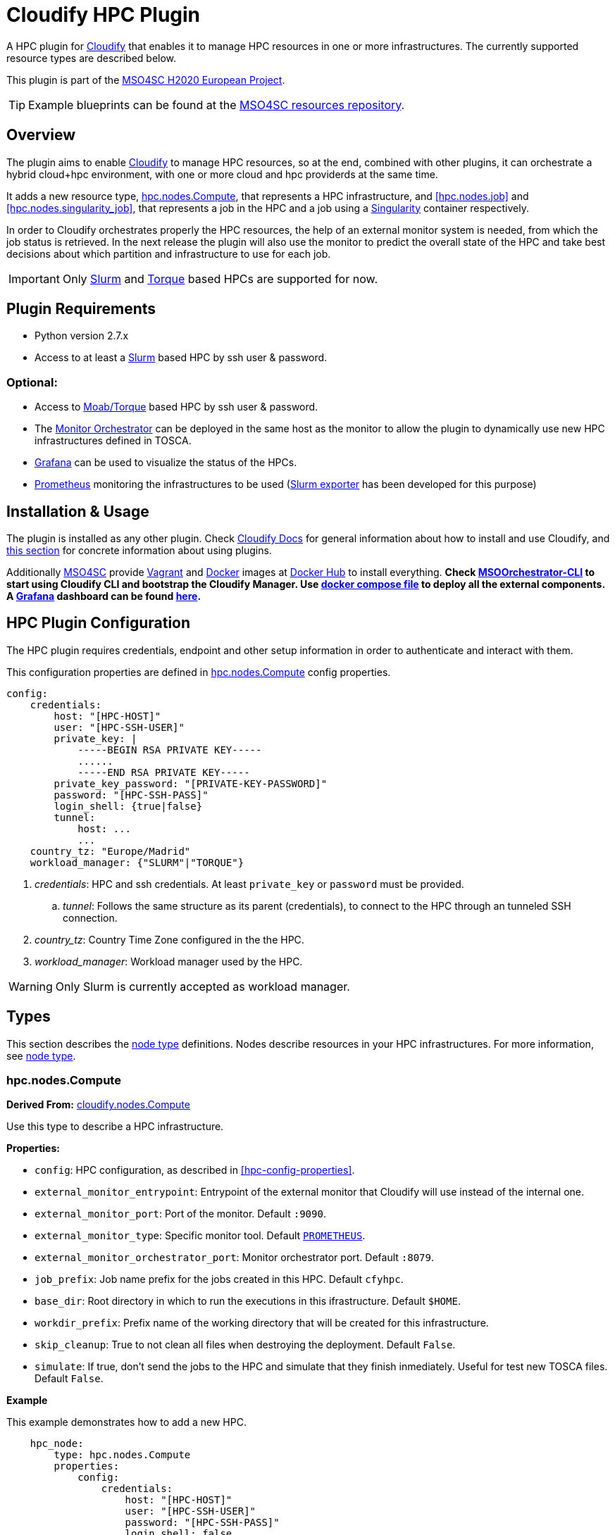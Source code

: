 = Cloudify HPC Plugin
// Settings
:idprefix:
:idseparator: -
//ifndef::env-github[:icons: font]
ifdef::env-github,env-browser[]
:toc: macro
:toclevels: 1
endif::[]
ifdef::env-github[]
:branch: master
:status:
:outfilesuffix: .adoc
:!toc-title:
:tip-caption: :bulb:
:note-caption: :information_source:
:important-caption: :heavy_exclamation_mark:
:caution-caption: :fire:
:warning-caption: :warning:
endif::[]
:icons:
// URIs
:uri-vagrant: https://www.vagrantup.com/
:uri-docker: https://www.docker.com/
:uri-ci-travis: https://travis-ci.org/MSO4SC/cloudify-hpc-plugin
:uri-cloudify: http://cloudify.co/
:uri-cloudify-docs: http://docs.getcloudify.org/4.1.0/intro/what-is-cloudify/
:uri-cloudify-use-plugin: http://docs.getcloudify.org/4.1.0/plugins/using-plugins/
:uri-cloudify-types: http://docs.getcloudify.org/4.1.0/blueprints/spec-node-types/
:uri-cloudify-builtin-types: http://docs.getcloudify.org/4.1.0/blueprints/built-in-types/
:uri-cloudify-relationships: http://docs.getcloudify.org/4.1.0/blueprints/spec-relationships/
:uri-mso4sc: http://www.mso4sc.eu/
:uri-mso4sc-dockerhub: https://hub.docker.com/u/mso4sc/dashboard/
:uri-blueprint-examples: https://github.com/MSO4SC/resources/tree/master/blueprint-examples
:uri-monitor-orchestrator: https://github.com/MSO4SC/exporter_orchestrator
:uri-msoorchestrator-cli: https://github.com/MSO4SC/msoorchestrator-cli
:uri-slurm-exporter: https://github.com/MSO4SC/slurm_exporter
:uri-prometheus: https://prometheus.io/
:uri-singularity: http://singularity.lbl.gov/
:uri-slurm: https://slurm.schedmd.com/
:uri-torque: http://www.adaptivecomputing.com/products/open-source/torque/
:uri-grafana: https://grafana.com/
:uri-grafana-mso4sc-dashboard: https://github.com/MSO4SC/MSOMonitor/blob/master/grafana/MSO4SC.json
:uri-monitor-compose: https://github.com/MSO4SC/MSOMonitor/blob/master/docker-compose.yml



ifdef::status[]
image:https://img.shields.io/travis/MSO4SC/cloudify-hpc-plugin/master.svg[Build Status (Travis CI), link={uri-ci-travis}]
endif::[]

A HPC plugin for {uri-cloudify}[Cloudify] that enables it to manage HPC resources in one or more infrastructures. The currently supported resource types are described below.

This plugin is part of the {uri-mso4sc}[MSO4SC H2020 European Project].

TIP: Example blueprints can be found at the {uri-blueprint-examples}[MSO4SC resources repository].

toc::[]


== Overview

The plugin aims to enable {uri-cloudify}[Cloudify] to manage HPC resources, so at the end, combined with other plugins, it can orchestrate a hybrid cloud+hpc environment, with one or more cloud and hpc providerds at the same time.

It adds a new resource type, <<hpc.nodes.Compute>>, that represents a HPC infrastructure, and <<hpc.nodes.job>> and <<hpc.nodes.singularity_job>>, that represents a job in the HPC and a job using a {uri-singularity}[Singularity] container respectively.

In order to Cloudify orchestrates properly the HPC resources, the help of an external monitor system is needed, from which the job status is retrieved. In the next release the plugin will also use the monitor to predict the overall state of the HPC and take best decisions about which partition and infrastructure to use for each job.

IMPORTANT: Only {uri-slurm}[Slurm] and {uri-torque}[Torque] based HPCs are supported for now.



== Plugin Requirements

* Python version 2.7.x
* Access to at least a {uri-slurm}[Slurm] based HPC by ssh user & password.

=== Optional:

* Access to {uri-torque}[Moab/Torque] based HPC by ssh user & password.
* The {uri-monitor-orchestrator}[Monitor Orchestrator] can be deployed in the same host as the monitor to allow the plugin to dynamically use new HPC infrastructures defined in TOSCA.
* {uri-grafana}[Grafana] can be used to visualize the status of the HPCs.
* {uri-prometheus}[Prometheus] monitoring the infrastructures to be used ({uri-slurm-exporter}[Slurm exporter] has been developed for this purpose)


== Installation & Usage

The plugin is installed as any other plugin. Check {uri-cloudify-docs}[Cloudify Docs] for general information about how to install and use Cloudify, and {uri-cloudify-use-plugin}[this section] for concrete information about using plugins.

Additionally {uri-mso4sc}[MSO4SC] provide {uri-vagrant}[Vagrant] and {uri-docker}[Docker] images at {uri-mso4sc-dockerhub}[Docker Hub] to install everything. *Check {uri-msoorchestrator-cli}[MSOOrchestrator-CLI] to start using Cloudify CLI and bootstrap the Cloudify Manager. Use {uri-monitor-compose}[docker compose file] to deploy all the external components. A {uri-grafana}[Grafana] dashboard can be found {uri-grafana-mso4sc-dashboard}[here].*

== HPC Plugin Configuration

The HPC plugin requires credentials, endpoint and other setup information in order to authenticate and interact with them.

This configuration properties are defined in <<hpc.nodes.Compute>> config properties.

[source,yaml]
----
config:
    credentials:
        host: "[HPC-HOST]"
        user: "[HPC-SSH-USER]"
        private_key: |
            -----BEGIN RSA PRIVATE KEY-----
            ......
            -----END RSA PRIVATE KEY-----
        private_key_password: "[PRIVATE-KEY-PASSWORD]"
        password: "[HPC-SSH-PASS]"
        login_shell: {true|false}
        tunnel:
            host: ...
            ...
    country_tz: "Europe/Madrid"
    workload_manager: {"SLURM"|"TORQUE"}
----

. _credentials_: HPC and ssh credentials. At least `private_key` or `password` must be provided.
.. _tunnel_: Follows the same structure as its parent (credentials), to connect to the HPC through an tunneled SSH connection.
. _country_tz_: Country Time Zone configured in the the HPC.
. _workload_manager_: Workload manager used by the HPC.

WARNING: Only Slurm is currently accepted as workload manager.


== Types

This section describes the {uri-cloudify-types}[node type] definitions. Nodes describe resources in your HPC infrastructures. For more information, see {uri-cloudify-types}[node type].

=== hpc.nodes.Compute

**Derived From:** {uri-cloudify-builtin-types}[cloudify.nodes.Compute]

Use this type to describe a HPC infrastructure.

**Properties:**

* `config`: HPC configuration, as described in <<hpc-config-properties>>.
* `external_monitor_entrypoint`: Entrypoint of the external monitor that Cloudify will use instead of the internal one.
* `external_monitor_port`: Port of the monitor. Default `:9090`.
* `external_monitor_type`: Specific monitor tool. Default `{uri-prometheus}[PROMETHEUS]`.
* `external_monitor_orchestrator_port`: Monitor orchestrator port. Default `:8079`.
* `job_prefix`: Job name prefix for the jobs created in this HPC. Default `cfyhpc`.
* `base_dir`: Root directory in which to run the executions in this ifrastructure. Default `$HOME`.
* `workdir_prefix`: Prefix name of the working directory that will be created for this infrastructure.
* `skip_cleanup`: True to not clean all files when destroying the deployment. Default `False`.
* `simulate`: If true, don't send the jobs to the HPC and simulate that they finish inmediately. Useful for test new TOSCA files. Default `False`.

*Example*

This example demonstrates how to add a new HPC.

[source,yaml]
----

    hpc_node:
        type: hpc.nodes.Compute
        properties:
            config:
                credentials:
                    host: "[HPC-HOST]"
                    user: "[HPC-SSH-USER]"
                    password: "[HPC-SSH-PASS]"
                    login_shell: false
                country_tz: "Europe/Madrid"
                workload_manager: "SLURM"
            job_prefix: hpc_
            workdir_prefix: test
...

----

*Mapped Operations:*

* `cloudify.interfaces.lifecycle.start` Checks that there is connection between Cloudify and the HPC, and creates a new working directory.
* `cloudify.interfaces.lifecycle.stop` Clean up all data generated by the execution.
* `cloudify.interfaces.monitoring.start` If the external monitor orchestrator is available, sends a notification to start monitoring the HPC.
* `cloudify.interfaces.monitoring.stop` If the external monitor orchestrator is available, sends a notification to end monitoring the HPC.

=== hpc.nodes.job

**Derived From:** {uri-cloudify-builtin-type}[cloudify.nodes.Root]

Use this tipe to describe a HPC job.

**Properties:**

* `job_options`: Job parameters and needed resources.
** `type`: SRUN or SBATCH (job executed using a command or using a script). TORQUE supports only SBATCH mode.
** `modules`: List of modules that will be load before executing the job. Optional.
** `partition`: Partition in which the job will be executed. If not provided, the HPC default will be used.
** `command`: Job executable command with arguments if necessary. Since TORQUE does NOT accept extra arguments in job submission command `qsub`, this field must contain only a name of the batch script to run for TORQUE. Mandatory.
** `nodes`: Necessary nodes of the job. Default `1`.
** `tasks`: Number of tasks of the job. Default `1`.
** `tasks_per_node`: Number of tasks per node. Default `1`.
** `max_time`: Set a limit on the total run time of the job allocation. Mandatory if SRUN type.
** `scale`: Execute in parallel the job N times according to this property. Only works with SBATCH jobs. Default `1` (no scale).
** `scale_max_in_parallel`: Maximum number of scaled job instances that can be run in parallel. Only works with scale > `1`. Default same as scale.
** `memory`: Specify the real memory required per node.  Different units can be specified using the suffix [`K|M|G|T`]. Default value `""` lets the workload manager assign the default memory to the job.
** `stdout_file`: Define the file where to gather the standard output of the job. Default value `""` sets `<job-name>.err` filename.
** `stderr_file`: Define the file where to gather the standard error output. Default value `""` sets `<job-name>.out` filename.
** `mail-user`: Email to receive notification of job state changes. Default value `""` does not send any mail.
** `mail-type`: Type of event to be notified by mail, can define several events separated by comma. Valid values `NONE, BEGIN, END, FAIL, TIME_LIMIT, REQUEUE, ALL`. Default value `""` does not send any mail.
** `reservation`: Allocate resources for the job from the named reservation. Default value `""` does not allocate from any named reservation.
** `qos`: Request a quality of service for the job. Default value `""` lets de workload manager assign the default user `qos`.
* `deployment`: Scripts to perform deployment operations. Optional.
** `bootstrap`: Relative path to blueprint to the script that will be executed in the HPC at the install workflow to bootstrap the job (like data movements, binary download, etc.)
** `revert`: Relative path to blueprint to the script that will be executed in the HPC at the uninstall workflow, reverting the bootstrap or other clean up operations.
** `inputs`: List of inputs that will be passed to the scripts when executed in the HPC.
* `publish`: A list of outputs to be published after job execution. Each list item is a dictionary containing:
** `type`: Type of the external repository to be published. Only `CKAN` is supported for now. The rest of the parameters depends on the type.
** `type: CKAN`
*** `entrypoint`: ckan entrypoint
*** `api_key`: Individual user ckan api key.
*** `dataset`: Id of the dataset in which the file will be published.
*** `file_path`: Local path of the output file in the computation node.
*** `name`: Name used to publish the file in the repository.
*** `description`: Text describing the data file.
* `skip_cleanup`: Set to true to not clean up orchestrator auxiliar files. Default `False`.

NOTE: The variable $CURRENT_WORKDIR is available in all operations and scripts. It points to the working directory of the execution in the HPC from the _HOME_ directory: `/home/user/$CURRENT_WORKDIR/`.

NOTE: The variables `$SCALE_INDEX`, `$SCALE_COUNT` and `$SCALE_MAX` will be available in the batch script if the line `# DYNAMIC VARIABLES` exist (they will be dynamicaly loaded after this line). They hold, for each job instance, the index, the total number of instances, and the maximun in parallel respectively.

*Example*

This example demonstrates how to describe a new job for non-batched run (in Slurm).

[source,yaml]
----
    hpc_job:
        type: hpc.nodes.job
        properties:
            job_options:
                type: 'SRUN'
                modules:
                    - gcc/5.3.0
                partition: 'thin-shared'
                command: 'touch example.test'
                nodes: 1
                tasks: 1
                tasks_per_node: 1
                max_time: '00:01:00'
            deployment:
                bootstrap: 'scripts/bootstrap_example.sh'
                revert: 'scripts/revert_example.sh'
                inputs:
                    - 'example_job'
...

----

This example demonstrates how to describe a new batch job (works with both Slurm and Torque).

[source,yaml]
----
    hpc_batch_job:
        type: hpc.nodes.job
        properties:
            job_options:
                type: 'SBATCH'
                command: "touch.script"
            deployment:
                bootstrap: 'scripts/bootstrap_sbatch_example.sh'
                revert: 'scripts/revert_sbatch_example.sh'
                inputs:
                    - 'single'
            skip_cleanup: True
        relationships:
            - type: job_contained_in_hpc
              target: first_hpc
...

----

*Mapped Operations:*

* `cloudify.interfaces.lifecycle.start` Send and execute the bootstrap script.
* `cloudify.interfaces.lifecycle.stop` Send and execute the revert script.
* `hpc.interfaces.lifecycle.queue` Queues the job in the HPC.
* `hpc.interfaces.lifecycle.cleanup` Clean up operations after job is finished.
* `hpc.interfaces.lifecycle.cancel` Cancels a queued job.



=== hpc.nodes.singularity_job

**Derived From:** <<hpc.nodes.job>>

Use this tipe to describe a HPC job executed from a {uri-singularity}[Singularity] image.
Note that in this version TORQUE does not support Singularity jobs yet.

**Properties:**

* `job_options`: Job parameters and needed resources.
** `modules`: List of modules that will be load before executing the job. Optional.
** `image`: {uri-singularity}[Singularity] image file.
** `home`: Home volume that will be bind with the image instance (Optional).
** `volumes`: List of volumes that will be bind with the image instance.
** `partition`: Partition in which the job will be executed. If not provided, the HPC default will be used.
** `nodes`: Necessary nodes of the job. 1 by default.
** `tasks`: Number of tasks of the job. 1 by default.
** `tasks_per_node`: Number of tasks per node. 1 by default.
** `max_time`: Set a limit on the total run time of the job allocation. Mandatory if SRUN type.
** `scale`: Execute in parallel the job N times according to this property. Default `1` (no scale).
** `scale_max_in_parallel`: Maximum number of scaled job instances that can be run in parallel. Only works with scale > `1`. Default same as scale.
** `memory`: Specify the real memory required per node.  Different units can be specified using the suffix [`K|M|G|T`]. Default value `""` lets the workload manager assign the default memory to the job.
** `stdout_file`: Define the file where to gather the standard output of the job. Default value `""` sets `<job-name>.err` filename.
** `stderr_file`: Define the file where to gather the standard error output. Default value `""` sets `<job-name>.out` filename.
** `mail-user`: Email to receive notification of job state changes. Default value `""` does not send any mail.
** `mail-type`: Type of event to be notified by mail, can define several events separated by comma. Valid values `NONE, BEGIN, END, FAIL, TIME_LIMIT, REQUEUE, ALL`. Default value `""` does not send any mail.
** `reservation`: Allocate resources for the job from the named reservation. Default value `""` does not allocate from any named reservation.
** `qos`: Request a quality of service for the job. Default value `""` lets de workload manager assign the default user `qos`.
* `deployment`: Optional scripts to perform deployment operations (bootstrap and revert).
** `bootstrap`: Relative path to blueprint to the script that will be executed in the HPC at the install workflow to bootstrap the job (like image download, data movements, etc.)
** `revert`: Relative path to blueprint to the script that will be executed in the HPC at the uninstall workflow, reverting the bootstrap or other clean up operations (like removing the image).
** `inputs`: List of inputs that will be passed to the scripts when executed in the HPC
* `skip_cleanup`: Set to true to not clean up orchestrator auxiliar files. Default `False`.

NOTE: The variable $CURRENT_WORKDIR is available in all operations and scripts. It points to the working directory of the execution in the HPC from the _HOME_ directory: `/home/user/$CURRENT_WORKDIR/`.

NOTE: The variables $SCALE_INDEX, $SCALE_COUNT and $SCALE_MAX are available when scaling, holding for each job instance the index, the total number of instances, and the maximun in parallel respectively.

*Example*

This example demonstrates how to describe a new job executed in a {uri-singularity}[Singularity] instance.

[source,yaml]
----
    singularity_job:
        type: hpc.nodes.singularity_job
        properties:
            job_options:
                modules:
                    - gcc/5.3.0
                    - openmpi/1.10.2
                    - singularity/2.3.1
                partition: 'thin-shared'
                image: '$LUSTRE/openmpi_1.10.7_ring.img'
                home: '$HOME:/home/$USER'
                volumes:
                    - '/scratch'
                command: 'ring > fourth_example_3.test'
                nodes: 1
                tasks: 1
                tasks_per_node: 1
                max_time: '00:01:00'
            deployment:
                bootstrap: 'scripts/singularity_bootstrap_example.sh'
                revert: 'scripts/singularity_revert_example.sh'
                inputs:
                    - 'singularity_job'
...

----

*Mapped Operations:*

* `cloudify.interfaces.lifecycle.start` Send and execute the bootstrap script.
* `cloudify.interfaces.lifecycle.stop` Send and execute the revert script.
* `hpc.interfaces.lifecycle.queue` Queues the job in the HPC.
* `hpc.interfaces.lifecycle.cleanup` Clean up operations after job is finished.
* `hpc.interfaces.lifecycle.cancel` Cancels a queued job.



== Relationships

See the {uri-cloudify-relationships}[relationships] section.

The following plugin relationship operations are defined in the HPC plugin:

* `job_contained_in_hpc` Sets a <<hpc.nodes.Compute>> to be executed inside the target HPC.

* `job_depends_on` Sets a <<hpc.nodes.Compute>> as a dependency of the target, so the target job needs to finish before the source can start.


== Tests

To run the tests Cloudify CLI has to be installed locally. Example blueprints can be found at _tests/blueprint_ folder and have the `simulate` option active by default. Blueprint to be tested can be changed at _workflows_tests.py_ in the _tests_ folder.

To run the tests against a real HPC / Monitor system, copy the file _blueprint-inputs.yaml_ to _local-blueprint-inputs.yaml_ and edit with your credentials. Then edit the blueprint commenting the simulate option, and other parameters as you wish (e.g change the name ft2_node for your own hpc name).

[NOTE]
==========================
_dev-requirements.txt_ needs to be installed (_windev-requirements.txt_ for windows):
[source,bash]
----
pip install -r dev-requirements.txt
----

To run the tests, run tox on the root folder
[source,bash]
----
tox -e flake8,py27
----
==========================
